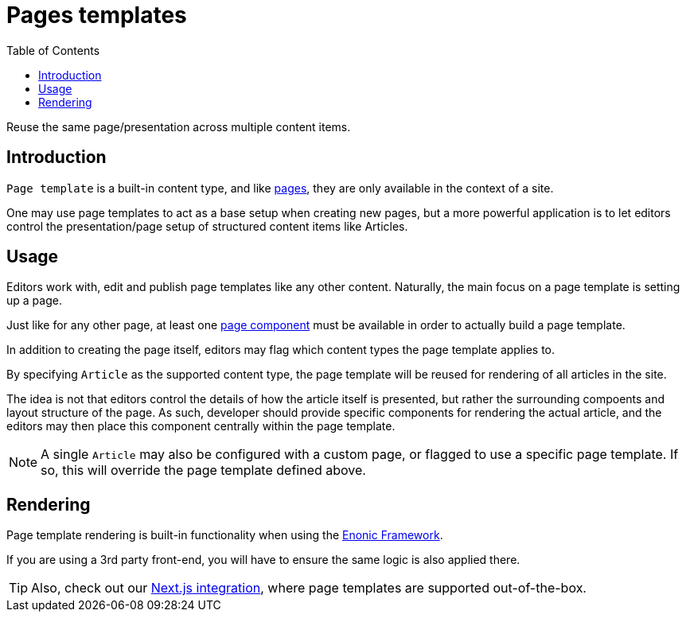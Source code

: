 = Pages templates
:toc: right
:imagesdir: images

Reuse the same page/presentation across multiple content items.

== Introduction

`Page template` is a built-in content type, and like <<pages#, pages>>, they are only available in the context of a site.

One may use page templates to act as a base setup when creating new pages, but a more powerful application is to let editors control the presentation/page setup of structured content items like Articles.

== Usage

Editors work with, edit and publish page templates like any other content. Naturally, the main focus on a page template is setting up a page. 

Just like for any other page, at least one <<pages#, page component>> must be available in order to actually build a page template.

In addition to creating the page itself, editors may flag which content types the page template applies to.

By specifying `Article` as the supported content type, the page template will be reused for rendering of all articles in the site.

The idea is not that editors control the details of how the article itself is presented, but rather the surrounding compoents and layout structure of the page. As such, developer should provide specific components for rendering the actual article, and the editors may then place this component centrally within the page template.


NOTE: A single `Article` may also be configured with a custom page, or flagged to use a specific page template. If so, this will override the page template defined above.

== Rendering

Page template rendering is built-in functionality when using the <<../framework/components#, Enonic Framework>>.

If you are using a 3rd party front-end, you will have to ensure the same logic is also applied there.

TIP: Also, check out our https://developer.enonic.com/docs/next.xp[Next.js integration], where page templates are supported out-of-the-box.